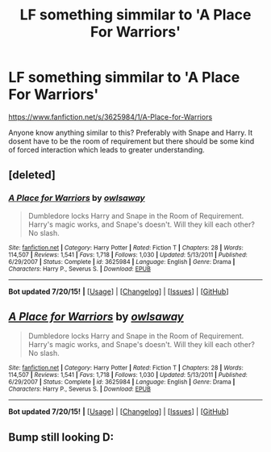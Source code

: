 #+TITLE: LF something simmilar to 'A Place For Warriors'

* LF something simmilar to 'A Place For Warriors'
:PROPERTIES:
:Author: Cloudborn
:Score: 2
:DateUnix: 1437676840.0
:DateShort: 2015-Jul-23
:FlairText: Request
:END:
[[https://www.fanfiction.net/s/3625984/1/A-Place-for-Warriors]]

Anyone know anything similar to this? Preferably with Snape and Harry. It dosent have to be the room of requirement but there should be some kind of forced interaction which leads to greater understanding.


** [deleted]
:PROPERTIES:
:Score: 1
:DateUnix: 1437676878.0
:DateShort: 2015-Jul-23
:END:

*** [[http://www.fanfiction.net/s/3625984/1/][*/A Place for Warriors/*]] by [[https://www.fanfiction.net/u/1177325/owlsaway][/owlsaway/]]

#+begin_quote
  Dumbledore locks Harry and Snape in the Room of Requirement. Harry's magic works, and Snape's doesn't. Will they kill each other? No slash.
#+end_quote

^{/Site/: [[http://www.fanfiction.net/][fanfiction.net]] *|* /Category/: Harry Potter *|* /Rated/: Fiction T *|* /Chapters/: 28 *|* /Words/: 114,507 *|* /Reviews/: 1,541 *|* /Favs/: 1,718 *|* /Follows/: 1,030 *|* /Updated/: 5/13/2011 *|* /Published/: 6/29/2007 *|* /Status/: Complete *|* /id/: 3625984 *|* /Language/: English *|* /Genre/: Drama *|* /Characters/: Harry P., Severus S. *|* /Download/: [[http://ficsave.com/?story_url=https://www.fanfiction.net/s/3625984/1/A-Place-for-Warriors&format=epub&auto_download=yes][EPUB]]}

--------------

*Bot updated 7/20/15!* *|* [[[https://github.com/tusing/reddit-ffn-bot/wiki/Usage][Usage]]] | [[[https://github.com/tusing/reddit-ffn-bot/wiki/Changelog][Changelog]]] | [[[https://github.com/tusing/reddit-ffn-bot/issues/][Issues]]] | [[[https://github.com/tusing/reddit-ffn-bot/][GitHub]]]
:PROPERTIES:
:Author: FanfictionBot
:Score: 0
:DateUnix: 1437676995.0
:DateShort: 2015-Jul-23
:END:


** [[http://www.fanfiction.net/s/3625984/1/][*/A Place for Warriors/*]] by [[https://www.fanfiction.net/u/1177325/owlsaway][/owlsaway/]]

#+begin_quote
  Dumbledore locks Harry and Snape in the Room of Requirement. Harry's magic works, and Snape's doesn't. Will they kill each other? No slash.
#+end_quote

^{/Site/: [[http://www.fanfiction.net/][fanfiction.net]] *|* /Category/: Harry Potter *|* /Rated/: Fiction T *|* /Chapters/: 28 *|* /Words/: 114,507 *|* /Reviews/: 1,541 *|* /Favs/: 1,718 *|* /Follows/: 1,030 *|* /Updated/: 5/13/2011 *|* /Published/: 6/29/2007 *|* /Status/: Complete *|* /id/: 3625984 *|* /Language/: English *|* /Genre/: Drama *|* /Characters/: Harry P., Severus S. *|* /Download/: [[http://ficsave.com/?story_url=https://www.fanfiction.net/s/3625984/1/A-Place-for-Warriors&format=epub&auto_download=yes][EPUB]]}

--------------

*Bot updated 7/20/15!* *|* [[[https://github.com/tusing/reddit-ffn-bot/wiki/Usage][Usage]]] | [[[https://github.com/tusing/reddit-ffn-bot/wiki/Changelog][Changelog]]] | [[[https://github.com/tusing/reddit-ffn-bot/issues/][Issues]]] | [[[https://github.com/tusing/reddit-ffn-bot/][GitHub]]]
:PROPERTIES:
:Author: FanfictionBot
:Score: 0
:DateUnix: 1437676907.0
:DateShort: 2015-Jul-23
:END:


** Bump still looking D:
:PROPERTIES:
:Author: Cloudborn
:Score: -1
:DateUnix: 1437743621.0
:DateShort: 2015-Jul-24
:END:
